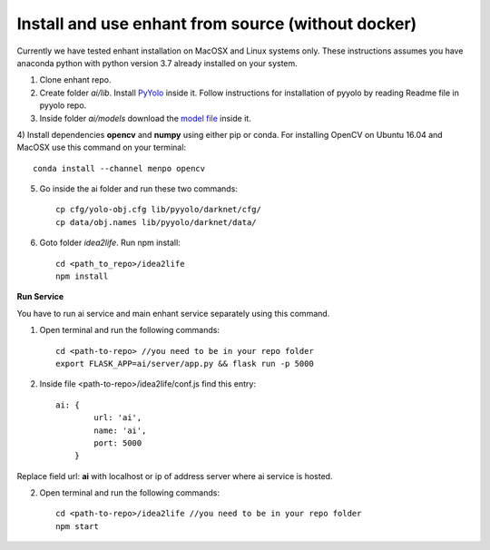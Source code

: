 
.. _idea2life_install_from_source:

Install and use enhant from source (without docker)
=======================================================

Currently we have tested enhant installation on MacOSX
and Linux systems only. These instructions assumes you have anaconda python
with python version 3.7 already installed on your system.

1) Clone enhant repo.

2) Create folder `ai/lib`. Install `PyYolo <https://github.com/keplerlab/pyyolo.git>`_ inside it. Follow instructions for installation of pyyolo by reading Readme file in pyyolo repo.

3) Inside folder `ai/models` download the `model file <https://drive.google.com/file/d/1bE0alaHVfnEjzqhj3EYMzB2RQOscDYdO/view?usp=sharing>`_ inside it.


4) Install dependencies **opencv** and **numpy** using either pip or conda.
For installing OpenCV on Ubuntu 16.04 and MacOSX use this command on your terminal::

    conda install --channel menpo opencv


5) Go inside the ai folder and run these two commands::

    cp cfg/yolo-obj.cfg lib/pyyolo/darknet/cfg/
    cp data/obj.names lib/pyyolo/darknet/data/

6) Goto folder  `idea2life`. Run npm install::

    cd <path_to_repo>/idea2life
    npm install

**Run Service**

You have to run ai service and main enhant service separately using this command.

1) Open terminal and run the following commands::

        cd <path-to-repo> //you need to be in your repo folder
        export FLASK_APP=ai/server/app.py && flask run -p 5000


2) Inside file <path-to-repo>/idea2life/conf.js find this entry::

    ai: {
            url: 'ai',
            name: 'ai',
            port: 5000
        }

Replace field url: **ai** with localhost or ip of address server where ai service is hosted.

2) Open terminal and run the following commands::

        cd <path-to-repo>/idea2life //you need to be in your repo folder
        npm start

